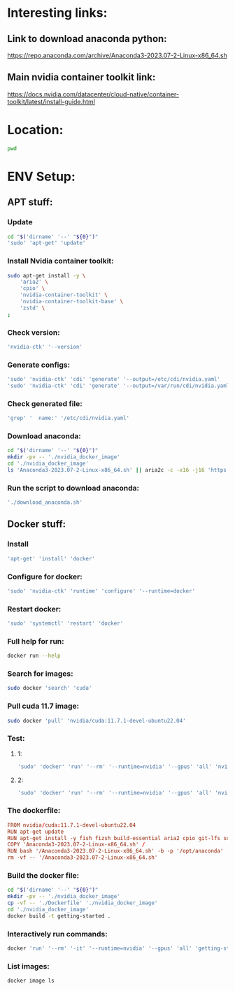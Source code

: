 * Interesting links:

** Link to download anaconda python:
https://repo.anaconda.com/archive/Anaconda3-2023.07-2-Linux-x86_64.sh

** Main nvidia container toolkit link:
https://docs.nvidia.com/datacenter/cloud-native/container-toolkit/latest/install-guide.html

* Location:
#+begin_src sh :shebang #!/usr/bin/sh :results output
  pwd
#+end_src

#+RESULTS:
: /home/asd/GITHUB/aravind-h-v/template_repo

* ENV Setup:

** APT stuff:

*** Update
#+begin_src sh :shebang #!/usr/bin/sh :results output :tangle ./install.sh
  cd "$('dirname' '--' "${0}")"
  'sudo' 'apt-get' 'update'
#+end_src

*** Install Nvidia container toolkit:
#+begin_src sh :shebang #!/usr/bin/sh :results output :tangle ./install.sh
  sudo apt-get install -y \
      'aria2' \
      'cpio' \
      'nvidia-container-toolkit' \
      'nvidia-container-toolkit-base' \
      'zstd' \
  ;
#+end_src

*** Check version:
#+begin_src sh :shebang #!/usr/bin/sh :results output :tangle ./install.sh
  'nvidia-ctk' '--version'
#+end_src

#+RESULTS:
: NVIDIA Container Toolkit CLI version 1.12.1

*** Generate configs:
#+begin_src sh :shebang #!/usr/bin/sh :results output :tangle ./install.sh
  'sudo' 'nvidia-ctk' 'cdi' 'generate' '--output=/etc/cdi/nvidia.yaml'
  'sudo' 'nvidia-ctk' 'cdi' 'generate' '--output=/var/run/cdi/nvidia.yaml'
#+end_src

#+RESULTS:

*** Check generated file:
#+begin_src sh :shebang #!/usr/bin/sh :results output :tangle ./install.sh
  'grep' '  name:' '/etc/cdi/nvidia.yaml'
#+end_src

#+RESULTS:
:   name: "0"
:   name: all

*** Download anaconda:
#+begin_src sh :shebang #!/usr/bin/sh :results output :tangle ./download_anaconda.sh
  cd "$('dirname' '--' "${0}")"
  mkdir -pv -- './nvidia_docker_image'
  cd './nvidia_docker_image'
  ls 'Anaconda3-2023.07-2-Linux-x86_64.sh' || aria2c -c -x16 -j16 'https://repo.anaconda.com/archive/Anaconda3-2023.07-2-Linux-x86_64.sh'
#+end_src

*** Run the script to download anaconda:
#+begin_src sh :shebang #!/usr/bin/sh :results output :tangle ./install.sh
  './download_anaconda.sh'
#+end_src

** COMMENT For PODMAN:
(This section can be ignored for now...)

*** Install:
#+begin_src sh :shebang #!/usr/bin/sh :results output
  'apt-get' 'install' 'podman'
#+end_src

*** Run:
(Only works if podman version > 4.xx)
#+begin_src sh :shebang #!/usr/bin/sh :results output
'podman' 'run' '--rm' '--device' 'nvidia.com/gpu=all' 'ubuntu' 'nvidia-smi' '-L'
#+end_src

** Docker stuff:

*** Install
#+begin_src sh :shebang #!/usr/bin/sh :results output :tangle ./install.sh
  'apt-get' 'install' 'docker'
#+end_src

*** Configure for docker:
#+begin_src sh :shebang #!/usr/bin/sh :results output :tangle ./install.sh
  'sudo' 'nvidia-ctk' 'runtime' 'configure' '--runtime=docker'
#+end_src

*** Restart docker:
#+begin_src sh :shebang #!/usr/bin/sh :results output :tangle ./install.sh
  'sudo' 'systemctl' 'restart' 'docker'
#+end_src

*** Full help for run:
#+begin_src sh :shebang #!/usr/bin/sh :results output
  docker run --help
#+end_src

#+RESULTS:
#+begin_example

Usage:  docker run [OPTIONS] IMAGE [COMMAND] [ARG...]

Run a command in a new container

Options:
      --add-host list                  Add a custom host-to-IP mapping
                                       (host:ip)
  -a, --attach list                    Attach to STDIN, STDOUT or STDERR
      --blkio-weight uint16            Block IO (relative weight),
                                       between 10 and 1000, or 0 to
                                       disable (default 0)
      --blkio-weight-device list       Block IO weight (relative device
                                       weight) (default [])
      --cap-add list                   Add Linux capabilities
      --cap-drop list                  Drop Linux capabilities
      --cgroup-parent string           Optional parent cgroup for the
                                       container
      --cgroupns string                Cgroup namespace to use
                                       (host|private)
                                       'host':    Run the container in
                                       the Docker host's cgroup namespace
                                       'private': Run the container in
                                       its own private cgroup namespace
                                       '':        Use the cgroup
                                       namespace as configured by the
                                                  default-cgroupns-mode
                                       option on the daemon (default)
      --cidfile string                 Write the container ID to the file
      --cpu-period int                 Limit CPU CFS (Completely Fair
                                       Scheduler) period
      --cpu-quota int                  Limit CPU CFS (Completely Fair
                                       Scheduler) quota
      --cpu-rt-period int              Limit CPU real-time period in
                                       microseconds
      --cpu-rt-runtime int             Limit CPU real-time runtime in
                                       microseconds
  -c, --cpu-shares int                 CPU shares (relative weight)
      --cpus decimal                   Number of CPUs
      --cpuset-cpus string             CPUs in which to allow execution
                                       (0-3, 0,1)
      --cpuset-mems string             MEMs in which to allow execution
                                       (0-3, 0,1)
  -d, --detach                         Run container in background and
                                       print container ID
      --detach-keys string             Override the key sequence for
                                       detaching a container
      --device list                    Add a host device to the container
      --device-cgroup-rule list        Add a rule to the cgroup allowed
                                       devices list
      --device-read-bps list           Limit read rate (bytes per second)
                                       from a device (default [])
      --device-read-iops list          Limit read rate (IO per second)
                                       from a device (default [])
      --device-write-bps list          Limit write rate (bytes per
                                       second) to a device (default [])
      --device-write-iops list         Limit write rate (IO per second)
                                       to a device (default [])
      --disable-content-trust          Skip image verification (default true)
      --dns list                       Set custom DNS servers
      --dns-option list                Set DNS options
      --dns-search list                Set custom DNS search domains
      --domainname string              Container NIS domain name
      --entrypoint string              Overwrite the default ENTRYPOINT
                                       of the image
  -e, --env list                       Set environment variables
      --env-file list                  Read in a file of environment variables
      --expose list                    Expose a port or a range of ports
      --gpus gpu-request               GPU devices to add to the
                                       container ('all' to pass all GPUs)
      --group-add list                 Add additional groups to join
      --health-cmd string              Command to run to check health
      --health-interval duration       Time between running the check
                                       (ms|s|m|h) (default 0s)
      --health-retries int             Consecutive failures needed to
                                       report unhealthy
      --health-start-period duration   Start period for the container to
                                       initialize before starting
                                       health-retries countdown
                                       (ms|s|m|h) (default 0s)
      --health-timeout duration        Maximum time to allow one check to
                                       run (ms|s|m|h) (default 0s)
      --help                           Print usage
  -h, --hostname string                Container host name
      --init                           Run an init inside the container
                                       that forwards signals and reaps
                                       processes
  -i, --interactive                    Keep STDIN open even if not attached
      --ip string                      IPv4 address (e.g., 172.30.100.104)
      --ip6 string                     IPv6 address (e.g., 2001:db8::33)
      --ipc string                     IPC mode to use
      --isolation string               Container isolation technology
      --kernel-memory bytes            Kernel memory limit
  -l, --label list                     Set meta data on a container
      --label-file list                Read in a line delimited file of labels
      --link list                      Add link to another container
      --link-local-ip list             Container IPv4/IPv6 link-local
                                       addresses
      --log-driver string              Logging driver for the container
      --log-opt list                   Log driver options
      --mac-address string             Container MAC address (e.g.,
                                       92:d0:c6:0a:29:33)
  -m, --memory bytes                   Memory limit
      --memory-reservation bytes       Memory soft limit
      --memory-swap bytes              Swap limit equal to memory plus
                                       swap: '-1' to enable unlimited swap
      --memory-swappiness int          Tune container memory swappiness
                                       (0 to 100) (default -1)
      --mount mount                    Attach a filesystem mount to the
                                       container
      --name string                    Assign a name to the container
      --network network                Connect a container to a network
      --network-alias list             Add network-scoped alias for the
                                       container
      --no-healthcheck                 Disable any container-specified
                                       HEALTHCHECK
      --oom-kill-disable               Disable OOM Killer
      --oom-score-adj int              Tune host's OOM preferences (-1000
                                       to 1000)
      --pid string                     PID namespace to use
      --pids-limit int                 Tune container pids limit (set -1
                                       for unlimited)
      --platform string                Set platform if server is
                                       multi-platform capable
      --privileged                     Give extended privileges to this
                                       container
  -p, --publish list                   Publish a container's port(s) to
                                       the host
  -P, --publish-all                    Publish all exposed ports to
                                       random ports
      --pull string                    Pull image before running
                                       ("always"|"missing"|"never")
                                       (default "missing")
      --read-only                      Mount the container's root
                                       filesystem as read only
      --restart string                 Restart policy to apply when a
                                       container exits (default "no")
      --rm                             Automatically remove the container
                                       when it exits
      --runtime string                 Runtime to use for this container
      --security-opt list              Security Options
      --shm-size bytes                 Size of /dev/shm
      --sig-proxy                      Proxy received signals to the
                                       process (default true)
      --stop-signal string             Signal to stop a container
                                       (default "SIGTERM")
      --stop-timeout int               Timeout (in seconds) to stop a
                                       container
      --storage-opt list               Storage driver options for the
                                       container
      --sysctl map                     Sysctl options (default map[])
      --tmpfs list                     Mount a tmpfs directory
  -t, --tty                            Allocate a pseudo-TTY
      --ulimit ulimit                  Ulimit options (default [])
  -u, --user string                    Username or UID (format:
                                       <name|uid>[:<group|gid>])
      --userns string                  User namespace to use
      --uts string                     UTS namespace to use
  -v, --volume list                    Bind mount a volume
      --volume-driver string           Optional volume driver for the
                                       container
      --volumes-from list              Mount volumes from the specified
                                       container(s)
  -w, --workdir string                 Working directory inside the container
#+end_example

*** Search for images:
#+begin_src sh :shebang #!/usr/bin/sh :results output
  sudo docker 'search' 'cuda'
#+end_src

*** Pull cuda 11.7 image:
#+begin_src sh :shebang #!/usr/bin/sh :results output
  sudo docker 'pull' 'nvidia/cuda:11.7.1-devel-ubuntu22.04'
#+end_src

*** Test:

**** 1:
#+begin_src sh :shebang #!/usr/bin/sh :results output
  'sudo' 'docker' 'run' '--rm' '--runtime=nvidia' '--gpus' 'all' 'nvidia/cuda:11.6.2-base-ubuntu20.04' 'nvidia-smi'
#+end_src

**** 2:
#+begin_src sh :shebang #!/usr/bin/sh :results output
  'sudo' 'docker' 'run' '--rm' '--runtime=nvidia' '--gpus' 'all' 'nvidia/cuda:11.7.1-devel-ubuntu22.04' 'nvidia-smi'
#+end_src

*** The dockerfile:
#+begin_src conf :tangle ./Dockerfile
  FROM nvidia/cuda:11.7.1-devel-ubuntu22.04
  RUN apt-get update
  RUN apt-get install -y fish fizsh build-essential aria2 cpio git-lfs squashfs-tools zstd
  COPY 'Anaconda3-2023.07-2-Linux-x86_64.sh' /
  RUN bash '/Anaconda3-2023.07-2-Linux-x86_64.sh' -b -p '/opt/anaconda'
  rm -vf -- '/Anaconda3-2023.07-2-Linux-x86_64.sh'
#+end_src

*** Build the docker file:
#+begin_src sh :shebang #!/usr/bin/sh :results output :tangle ./build.sh
  cd "$('dirname' '--' "${0}")"
  mkdir -pv -- './nvidia_docker_image'
  cp -vf -- './Dockerfile' './nvidia_docker_image'
  cd './nvidia_docker_image'
  docker build -t getting-started .
#+end_src

*** Interactively run commands:
#+begin_src sh :shebang #!/usr/bin/sh :results output
  docker 'run' '--rm' '-it' '--runtime=nvidia' '--gpus' 'all' 'getting-started' 'fish'
#+end_src

*** List images:
#+begin_src sh :shebang #!/usr/bin/sh :results output
  docker image ls
#+end_src

#+RESULTS:

